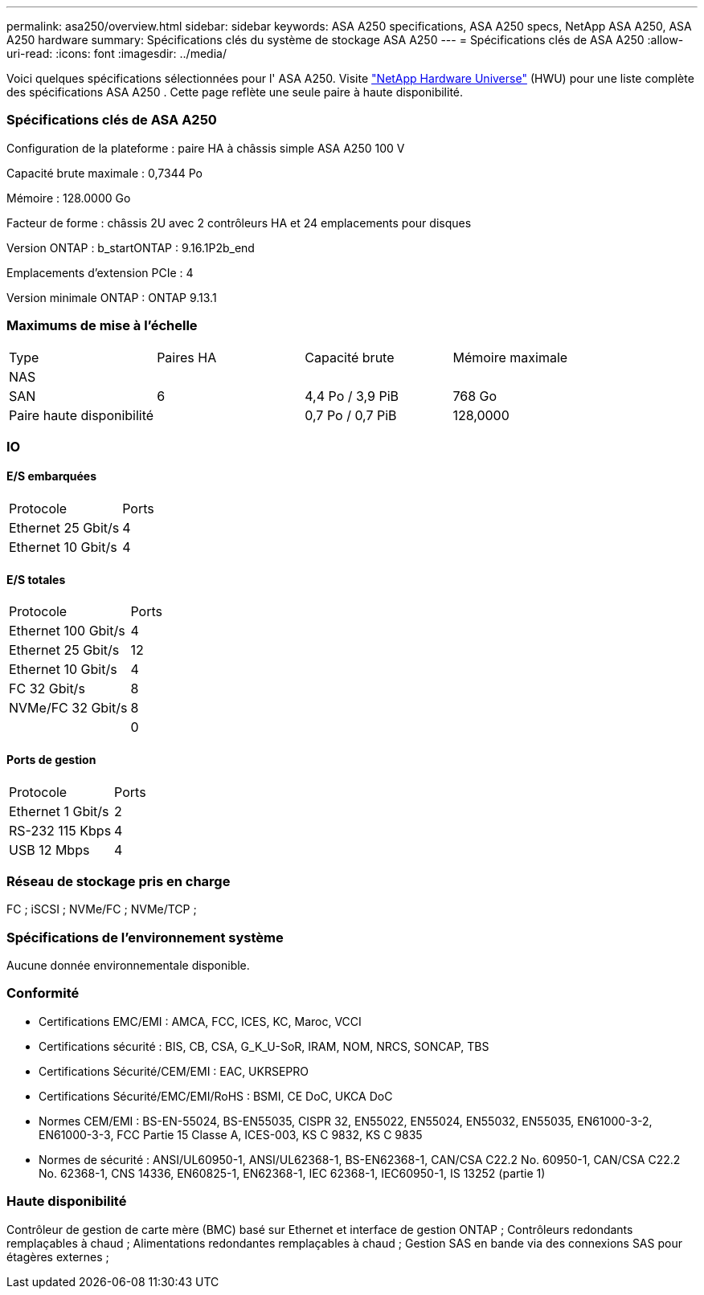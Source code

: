 ---
permalink: asa250/overview.html 
sidebar: sidebar 
keywords: ASA A250 specifications, ASA A250 specs, NetApp ASA A250, ASA A250 hardware 
summary: Spécifications clés du système de stockage ASA A250 
---
= Spécifications clés de ASA A250
:allow-uri-read: 
:icons: font
:imagesdir: ../media/


[role="lead"]
Voici quelques spécifications sélectionnées pour l' ASA A250.  Visite https://hwu.netapp.com["NetApp Hardware Universe"^] (HWU) pour une liste complète des spécifications ASA A250 .  Cette page reflète une seule paire à haute disponibilité.



=== Spécifications clés de ASA A250

Configuration de la plateforme : paire HA à châssis simple ASA A250 100 V

Capacité brute maximale : 0,7344 Po

Mémoire : 128.0000 Go

Facteur de forme : châssis 2U avec 2 contrôleurs HA et 24 emplacements pour disques

Version ONTAP : b_startONTAP : 9.16.1P2b_end

Emplacements d'extension PCIe : 4

Version minimale ONTAP : ONTAP 9.13.1



=== Maximums de mise à l'échelle

|===


| Type | Paires HA | Capacité brute | Mémoire maximale 


| NAS |  |  |  


| SAN | 6 | 4,4 Po / 3,9 PiB | 768 Go 


| Paire haute disponibilité |  | 0,7 Po / 0,7 PiB | 128,0000 
|===


=== IO



==== E/S embarquées

|===


| Protocole | Ports 


| Ethernet 25 Gbit/s | 4 


| Ethernet 10 Gbit/s | 4 
|===


==== E/S totales

|===


| Protocole | Ports 


| Ethernet 100 Gbit/s | 4 


| Ethernet 25 Gbit/s | 12 


| Ethernet 10 Gbit/s | 4 


| FC 32 Gbit/s | 8 


| NVMe/FC 32 Gbit/s | 8 


|  | 0 
|===


==== Ports de gestion

|===


| Protocole | Ports 


| Ethernet 1 Gbit/s | 2 


| RS-232 115 Kbps | 4 


| USB 12 Mbps | 4 
|===


=== Réseau de stockage pris en charge

FC ; iSCSI ; NVMe/FC ; NVMe/TCP ;



=== Spécifications de l'environnement système

Aucune donnée environnementale disponible.



=== Conformité

* Certifications EMC/EMI : AMCA, FCC, ICES, KC, Maroc, VCCI
* Certifications sécurité : BIS, CB, CSA, G_K_U-SoR, IRAM, NOM, NRCS, SONCAP, TBS
* Certifications Sécurité/CEM/EMI : EAC, UKRSEPRO
* Certifications Sécurité/EMC/EMI/RoHS : BSMI, CE DoC, UKCA DoC
* Normes CEM/EMI : BS-EN-55024, BS-EN55035, CISPR 32, EN55022, EN55024, EN55032, EN55035, EN61000-3-2, EN61000-3-3, FCC Partie 15 Classe A, ICES-003, KS C 9832, KS C 9835
* Normes de sécurité : ANSI/UL60950-1, ANSI/UL62368-1, BS-EN62368-1, CAN/CSA C22.2 No. 60950-1, CAN/CSA C22.2 No. 62368-1, CNS 14336, EN60825-1, EN62368-1, IEC 62368-1, IEC60950-1, IS 13252 (partie 1)




=== Haute disponibilité

Contrôleur de gestion de carte mère (BMC) basé sur Ethernet et interface de gestion ONTAP ; Contrôleurs redondants remplaçables à chaud ; Alimentations redondantes remplaçables à chaud ; Gestion SAS en bande via des connexions SAS pour étagères externes ;

